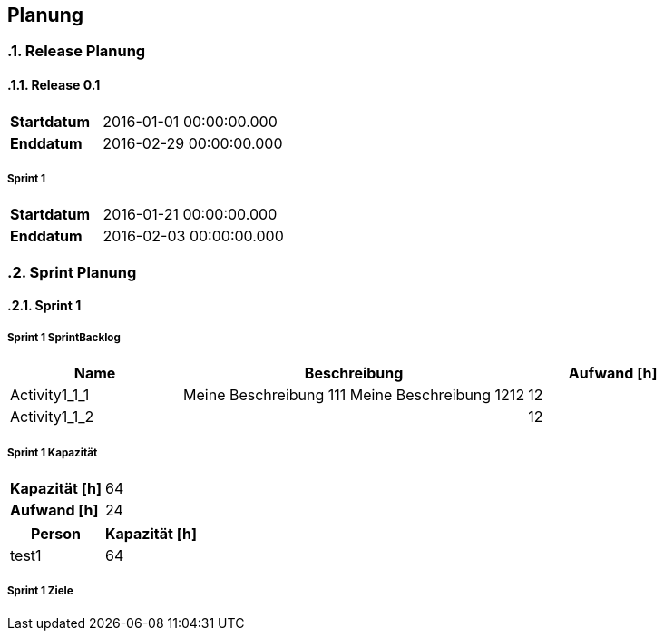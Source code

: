 [[section-Planung]]
== Planung
// Begin Protected Region [[starting]]
:numbered:
// End Protected Region   [[starting]]


=== Release Planung



==== Release  0.1

[cols="10,20"]
|==============================
|*Startdatum*|2016-01-01 00:00:00.000
|*Enddatum*|2016-02-29 00:00:00.000
|==============================

===== Sprint 1

[cols="10,20"]
|==============================
|*Startdatum*|2016-01-21 00:00:00.000
|*Enddatum*|2016-02-03 00:00:00.000
|==============================



=== Sprint Planung



==== Sprint 1







===== Sprint 1 SprintBacklog 

[cols="10,20a,10" options="header"]
|==============================
|Name|Beschreibung|Aufwand [h]
|Activity1_1_1
|
Meine Beschreibung 111
Meine Beschreibung 1212
|12
|Activity1_1_2
|

|12
|==============================

===== Sprint 1 Kapazität

[cols="10,20"]
|==============================
|*Kapazität [h]*|64
|*Aufwand [h]*|24
|==============================

[cols="10,10" options="header"]
|==============================
|Person|Kapazität [h]
|test1
|64
|==============================

===== Sprint 1 Ziele





// Begin Protected Region [[ending]]

// End Protected Region   [[ending]]
// Actifsource ID=[dd9c4f30-d871-11e4-aa2f-c11242a92b60,2ad6e389-c00a-11e5-a165-d34765931e10,+rJ1caB/gDHQPBYC4Nem6KumNV0=]
